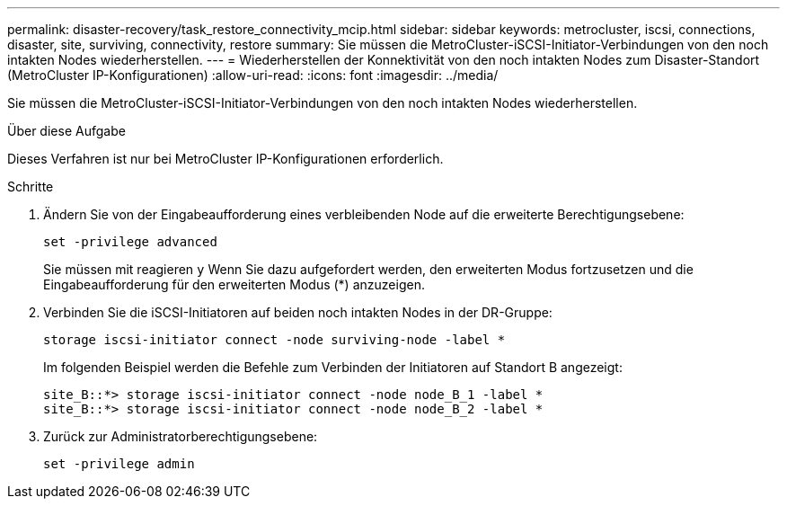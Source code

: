 ---
permalink: disaster-recovery/task_restore_connectivity_mcip.html 
sidebar: sidebar 
keywords: metrocluster, iscsi, connections, disaster, site, surviving, connectivity, restore 
summary: Sie müssen die MetroCluster-iSCSI-Initiator-Verbindungen von den noch intakten Nodes wiederherstellen. 
---
= Wiederherstellen der Konnektivität von den noch intakten Nodes zum Disaster-Standort (MetroCluster IP-Konfigurationen)
:allow-uri-read: 
:icons: font
:imagesdir: ../media/


Sie müssen die MetroCluster-iSCSI-Initiator-Verbindungen von den noch intakten Nodes wiederherstellen.

.Über diese Aufgabe
Dieses Verfahren ist nur bei MetroCluster IP-Konfigurationen erforderlich.

.Schritte
. Ändern Sie von der Eingabeaufforderung eines verbleibenden Node auf die erweiterte Berechtigungsebene:
+
`set -privilege advanced`

+
Sie müssen mit reagieren `y` Wenn Sie dazu aufgefordert werden, den erweiterten Modus fortzusetzen und die Eingabeaufforderung für den erweiterten Modus (*) anzuzeigen.

. Verbinden Sie die iSCSI-Initiatoren auf beiden noch intakten Nodes in der DR-Gruppe:
+
`storage iscsi-initiator connect -node surviving-node -label *`

+
Im folgenden Beispiel werden die Befehle zum Verbinden der Initiatoren auf Standort B angezeigt:

+
[listing]
----
site_B::*> storage iscsi-initiator connect -node node_B_1 -label *
site_B::*> storage iscsi-initiator connect -node node_B_2 -label *
----
. Zurück zur Administratorberechtigungsebene:
+
`set -privilege admin`


